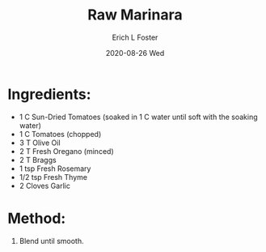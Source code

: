 #+TITLE: Raw Marinara
#+AUTHOR:      Erich L Foster
#+EMAIL:       erichlf AT gmail DOT com
#+DATE:        2020-08-26 Wed
#+URI:         /Recipes/Sauces/RawMarinara
#+KEYWORDS:    vegan, raw, sauce, italian
#+TAGS:        :vegan:raw:sauce:italian:
#+LANGUAGE:    en
#+OPTIONS:     H:3 num:nil toc:nil \n:nil ::t |:t ^:nil -:nil f:t *:t <:t
#+DESCRIPTION: Raw Marinara
* Ingredients:
- 1 C Sun-Dried Tomatoes (soaked in 1 C water until soft with the soaking water)
- 1 C Tomatoes (chopped)
- 3 T Olive Oil
- 2 T Fresh Oregano (minced)
- 2 T Braggs
- 1 tsp Fresh Rosemary
- 1/2 tsp Fresh Thyme
- 2 Cloves Garlic

* Method:
1. Blend until smooth.
